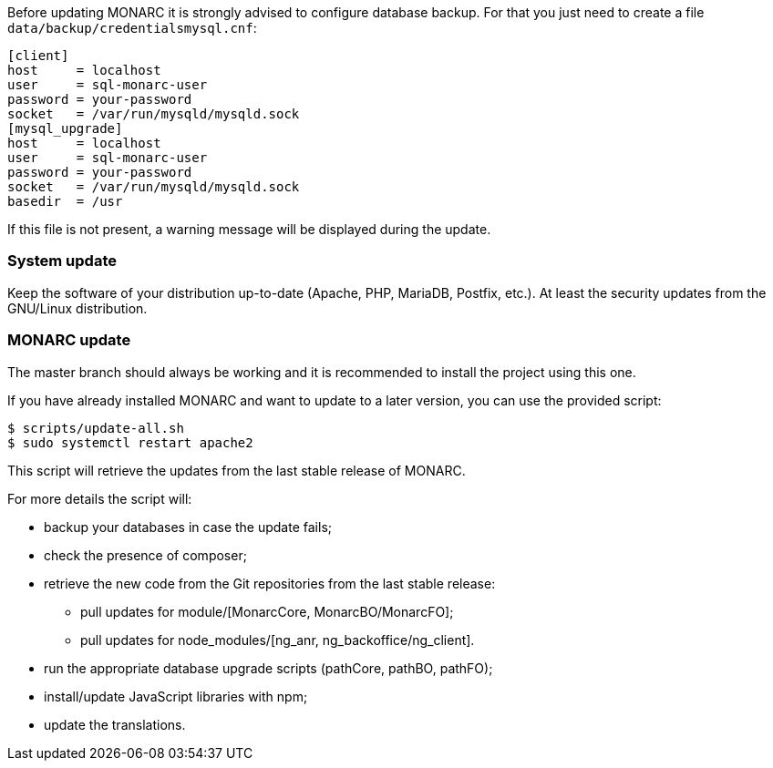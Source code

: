 Before updating MONARC it is strongly advised to configure database backup.
For that you just need to create a file ``data/backup/credentialsmysql.cnf``:

[source,ini]
----
[client]
host     = localhost
user     = sql-monarc-user
password = your-password
socket   = /var/run/mysqld/mysqld.sock
[mysql_upgrade]
host     = localhost
user     = sql-monarc-user
password = your-password
socket   = /var/run/mysqld/mysqld.sock
basedir  = /usr
----

If this file is not present, a warning message will be displayed during the
update.

=== System update

Keep the software of your distribution up-to-date (Apache, PHP, MariaDB,
Postfix, etc.). At least the security updates from the GNU/Linux distribution.


=== MONARC update

The master branch should always be working and it is recommended to install
the project using this one.

If you have already installed MONARC and want to update to a later version, you
can use the provided script:


[source,bash]
----
$ scripts/update-all.sh
$ sudo systemctl restart apache2
----

This script will retrieve the updates from the last stable release of MONARC.


For more details the script will:

* backup your databases in case the update fails;
* check the presence of composer;
* retrieve the new code from the Git repositories from the last stable release:
** pull updates for module/[MonarcCore, MonarcBO/MonarcFO];
** pull updates for node_modules/[ng_anr, ng_backoffice/ng_client].
* run the appropriate database upgrade scripts (pathCore, pathBO, pathFO);
* install/update JavaScript libraries with npm;
* update the translations.
